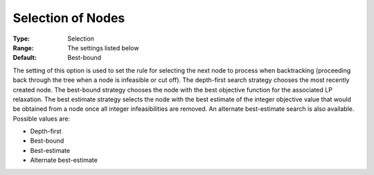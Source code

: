 .. _CPLEX_MIP_-_Selection_of_Nodes:


Selection of Nodes
==================



:Type:	Selection	
:Range:	The settings listed below	
:Default:	Best-bound	



The setting of this option is used to set the rule for selecting the next node to process when backtracking (proceeding back through the tree when a node is infeasible or cut off). The depth-first search strategy chooses the most recently created node. The best-bound strategy chooses the node with the best objective function for the associated LP relaxation. The best estimate strategy selects the node with the best estimate of the integer objective value that would be obtained from a node once all integer infeasibilities are removed. An alternate best-estimate search is also available. Possible values are:



*	Depth-first
*	Best-bound
*	Best-estimate
*	Alternate best-estimate



